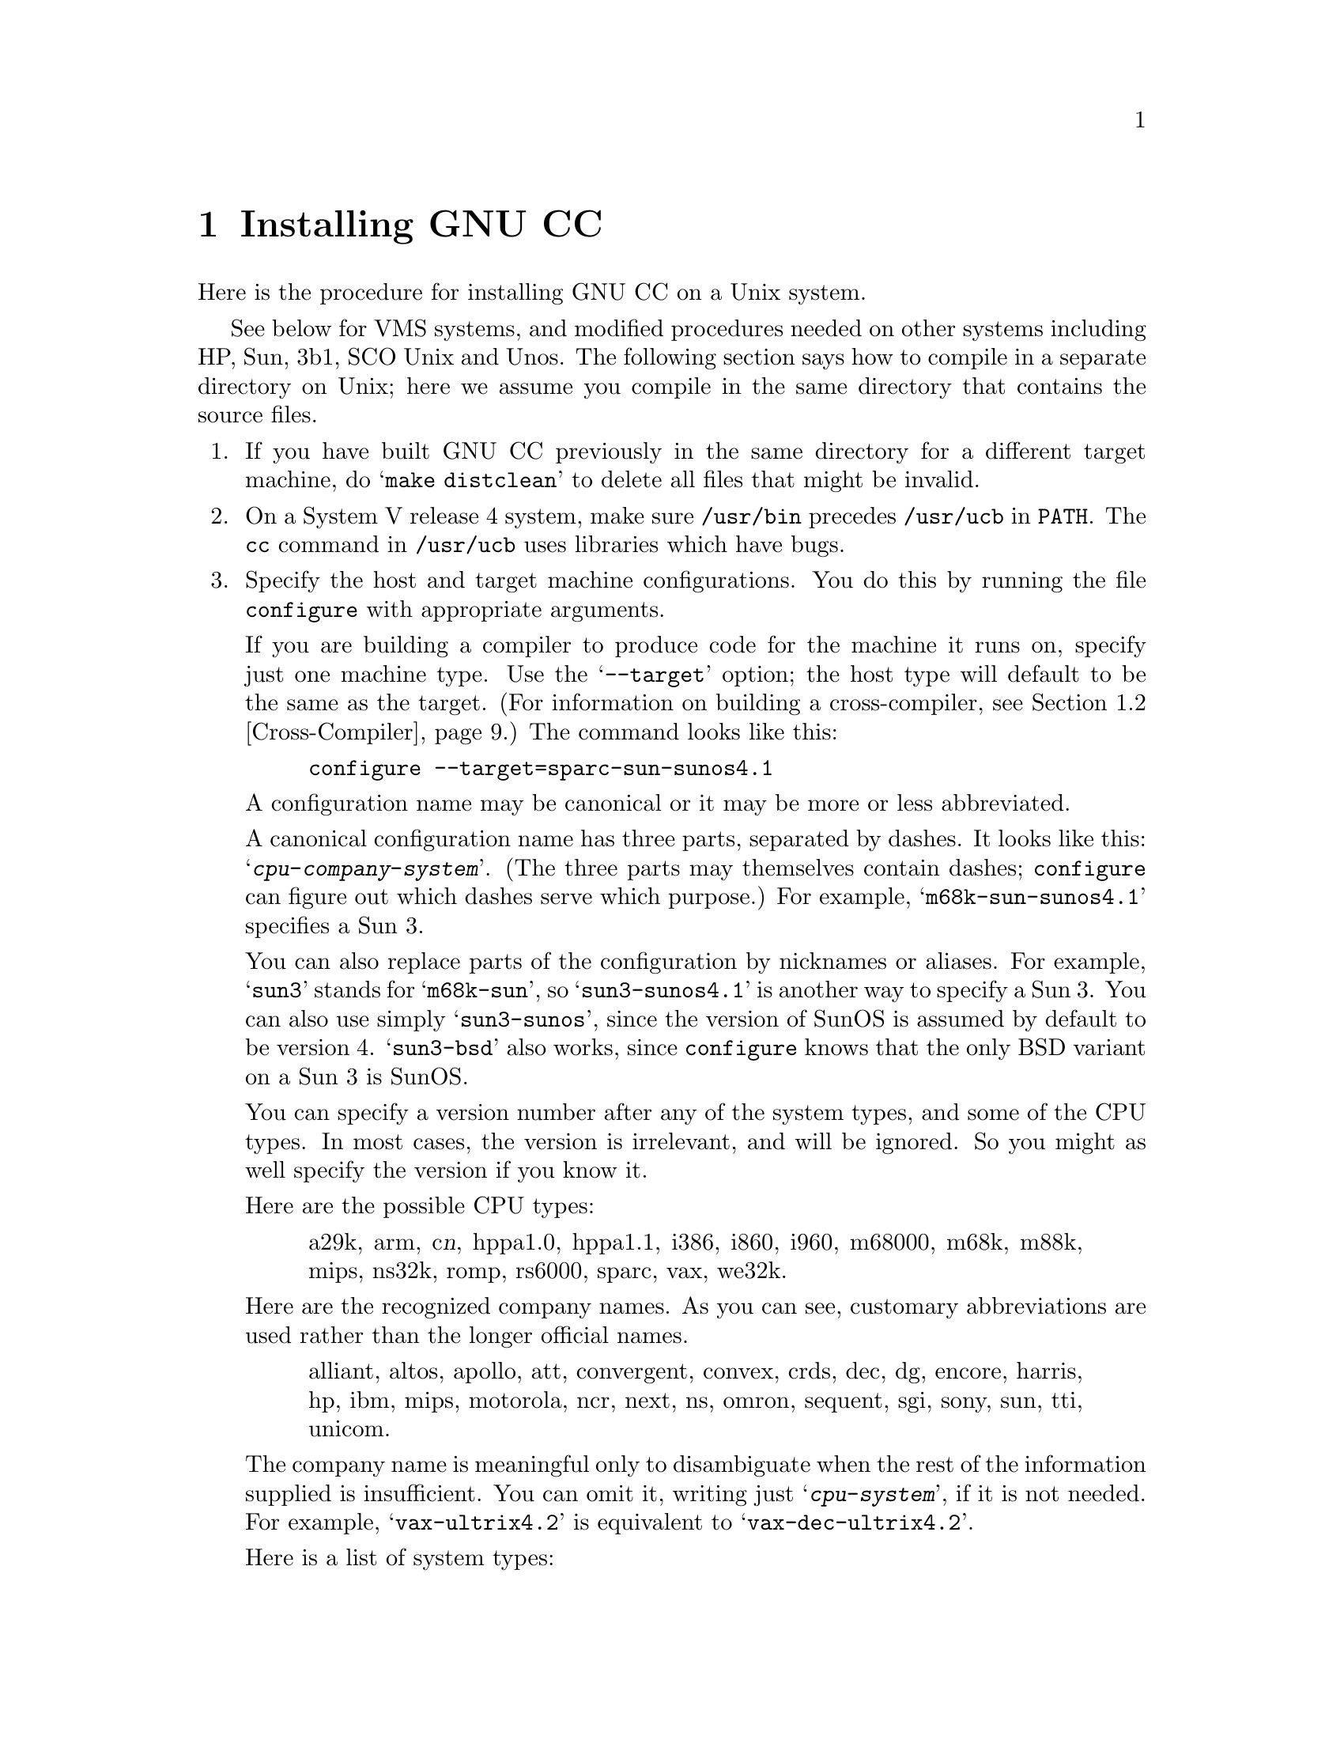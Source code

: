 @c Copyright (C) 1988, 1989, 1992 Free Software Foundation, Inc.
@c This is part of the GCC manual.
@c For copying conditions, see the file gcc.texi.

@c The text of this file appears in the file INSTALL
@c in the GCC distribution, as well as in the GCC manual.

@ifclear INSTALLONLY
@node Installation
@chapter Installing GNU CC
@end ifclear
@cindex installing GNU CC

Here is the procedure for installing GNU CC on a Unix system.

@menu
* Other Dir::     Compiling in a separate directory (not where the source is).
* Cross-Compiler::   Building and installing a cross-compiler.
* PA Install::    See below for installation on the HP Precision Architecture.
* Sun Install::   See below for installation on the Sun.
* 3b1 Install::   See below for installation on the 3b1.
* Unos Install::  See below for installation on Unos (from CRDS).
* VMS Install::   See below for installation on VMS.
@end menu
@iftex
See below for VMS systems, and modified procedures needed on other
systems including HP, Sun, 3b1, SCO Unix and Unos.  The following section
says how to compile in a separate directory on Unix; here we assume you
compile in the same directory that contains the source files.
@end iftex

@enumerate
@item
If you have built GNU CC previously in the same directory for a
different target machine, do @samp{make distclean} to delete all files
that might be invalid.

@item
On a System V release 4 system, make sure @file{/usr/bin} precedes
@file{/usr/ucb} in @code{PATH}.  The @code{cc} command in
@file{/usr/ucb} uses libraries which have bugs.

@item
Specify the host and target machine configurations.  You do this by
running the file @file{configure} with appropriate arguments.

If you are building a compiler to produce code for the machine it runs
on, specify just one machine type.  Use the @samp{--target} option; the
host type will default to be the same as the target.  (For information
on building a cross-compiler, see @ref{Cross-Compiler}.)  The command
looks like this:

@example
configure --target=sparc-sun-sunos4.1
@end example

A configuration name may be canonical or it may be more or less
abbreviated.

A canonical configuration name has three parts, separated by dashes.
It looks like this: @samp{@var{cpu}-@var{company}-@var{system}}.
(The three parts may themselves contain dashes; @file{configure}
can figure out which dashes serve which purpose.)  For example,
@samp{m68k-sun-sunos4.1} specifies a Sun 3.

You can also replace parts of the configuration by nicknames or aliases.
For example, @samp{sun3} stands for @samp{m68k-sun}, so
@samp{sun3-sunos4.1} is another way to specify a Sun 3.  You can also
use simply @samp{sun3-sunos}, since the version of SunOS is assumed by
default to be version 4.  @samp{sun3-bsd} also works, since
@file{configure} knows that the only BSD variant on a Sun 3 is SunOS.

You can specify a version number after any of the system types, and some
of the CPU types.  In most cases, the version is irrelevant, and will be
ignored.  So you might as well specify the version if you know it.

Here are the possible CPU types:

@quotation
@c gmicro, pyramid, alliant, spur and tahoe omitted since they don't work.
a29k, arm, c@var{n}, hppa1.0, hppa1.1, i386,
i860, i960, m68000, m68k, m88k, mips,
ns32k, romp, rs6000, sparc, vax, we32k.
@end quotation

Here are the recognized company names.  As you can see, customary
abbreviations are used rather than the longer official names.

@quotation
alliant, altos, apollo, att,
convergent, convex, crds, dec, dg,
encore, harris, hp, ibm, mips,
motorola, ncr, next, ns, omron,
sequent, sgi, sony, sun, tti,
unicom.
@end quotation

The company name is meaningful only to disambiguate when the rest of
the information supplied is insufficient.  You can omit it, writing
just @samp{@var{cpu}-@var{system}}, if it is not needed.  For example,
@samp{vax-ultrix4.2} is equivalent to @samp{vax-dec-ultrix4.2}.

Here is a list of system types:

@quotation
bsd, sysv, mach, minix, genix,
ultrix, vms, sco, isc,
aix, sunos, hpux, unos,
luna, dgux, newsos, osfrose, osf,
dynix, aos, ctix.
@end quotation

@noindent
You can omit the system type; then @file{configure} guesses the
operating system from the CPU and company.

You can add a version number to the system type; this may or may not
make a difference.  For example, you can write @samp{bsd4.3} or
@samp{bsd4.4} to distinguish versions of BSD.  In practice, the version
number is most needed for @samp{sysv3} and @samp{sysv4}, which are often
treated differently.

If you specify an impossible combination such as @samp{i860-dg-vms},
then you may get an error message from @file{configure}, or it may
ignore part of the information and do the best it can with the rest.
@file{configure} always prints the canonical name for the alternative
that it used.

Often a particular model of machine has a name.  Many machine names are
recognized as aliases for CPU/company combinations.  Thus, the machine
name @samp{sun3}, mentioned above, is an alias for @samp{m68k-sun}.
Sometimes we accept a company name as a machine name, when the name is
popularly used for a particular machine.  Here is a table of the known
machine names:

@quotation
3300, 3b1, 3b@var{n}, 7300, altos3068, altos,
apollo68, att-7300, balance,
convex-c@var{n}, crds, decstation-3100,
decstation, delta, encore,
fx2800, gmicro, hp7@var{nn}, hp8@var{nn},
hp9k2@var{nn}, hp9k3@var{nn}, hp9k7@var{nn},
hp9k8@var{nn}, iris4d, iris, isi68,
m3230, magnum, merlin, miniframe,
mmax, news-3600, news800, news, next,
pbd, pc532, pmax, ps2, risc-news,
rtpc, sun2, sun386i, sun386, sun3,
sun4, symmetry, tower-32, tower.
@end quotation 

@noindent
Remember that a machine name specifies both the cpu type and the company
name.

There are three additional options you can specify independently to 
describe variant hardware and software configurations.  These are
@samp{--with-gnu-as}, @samp{--with-gnu-ld}, and @samp{--nfp}.

@table @samp
@item --with-gnu-as
On certain systems, you must specify whether you want GNU CC to work
with the usual compilation tools or with the GNU compilation tools
(including GAS).  Use the @samp{--with-gnu-as} argument when you run
@file{configure}, if you want to use the GNU tools.  (Specify
@samp{--with-gnu-ld} as well, since on these systems GAS works only with
the GNU linker.)  The systems were this makes a difference are
@samp{i386-@var{anything}-sysv}, @samp{i860-@var{anything}-bsd},
@samp{m68k-hp-hpux}, @samp{m68k-sony-bsd}, @samp{m68k-altos-sysv},
@samp{m68000-hp-hpux}, and @samp{m68000-att-sysv}.  On any other system,
@samp{--with-gnu-as} has no effect.

@item --with-gnu-ld
Specify the option @samp{--with-gnu-ld} if you plan to use the GNU
linker.  This inhibits the installation of @code{collect2}, a program
which otherwise serves as a front-end for the system's linker on most
configurations.

@item --nfp
On certain systems, you must specify whether the machine has a floating
point unit.  These systems are @samp{m68k-sun-sunos@var{n}} and
@samp{m68k-isi-bsd}.  On any other system, @samp{--nfp} currently has no
effect, though perhaps there are other systems where it could usefully
make a difference.
@end table

If you want to install your own homemade configuration files, you can
use @samp{local} as the company name to access them.  If you use 
configuration @samp{@var{cpu}-local}, the entire configuration name
is used to form the configuration file names.

Thus, if you specify @samp{m68k-local}, then the files used are
@file{m68k-local.md}, @file{m68k-local.h}, @file{m68k-local.c},
@file{xm-m68k-local.h}, @file{t-m68k-local}, and @file{x-m68k-local}.

Here is a list of configurations that have special treatment or special
things you must know:

@table @samp
@ignore
@item fx80
Alliant FX/8 computer.  Note that the standard installed C compiler in
Concentrix 5.0 has a bug which prevent it from compiling GNU CC
correctly.  You can patch the compiler bug as follows:

@example
cp /bin/pcc ./pcc
adb -w ./pcc - << EOF
15f6?w 6610
EOF
@end example

Then you must use the @samp{-ip12} option when compiling GNU CC
with the patched compiler, as shown here:

@example
make CC="./pcc -ip12" CFLAGS=-w
@end example

Note also that Alliant's version of DBX does not manage to work with the
output from GNU CC.
@end ignore

@item i386-*-sco
Compilation with RCC is recommended, but it produces lots of spurious
warnings.  They do not necessarily indicate that anything is wrong.

@item i386-sequent
Go to the Berkeley universe before compiling.  In addition, you probably
need to create a file named @file{string.h} containing just one line:
@samp{#include <strings.h>}.

@item m68000-att
AT&T 3b1, a.k.a. 7300 PC.  Special procedures are needed to compile GNU
CC with this machine's standard C compiler, due to bugs in that
compiler.  @xref{3b1 Install}.  You can bootstrap it more easily with
previous versions of GNU CC if you have them.

@item m68000-hp-bsd
HP 9000 series 200 running BSD.  Note that the C compiler that comes
with this system cannot compile GNU CC; contact @code{law@@cs.utah.edu}
to get binaries of GNU CC for bootstrapping.

@item m68k-altos
Altos 3068.  You must use the GNU assembler, linker and debugger, with
COFF-encapsulation.  Also, you must fix a kernel bug.  Details in the
file @file{README.ALTOS}.

@item m68k-hp-hpux
HP 9000 series 300 or 400 running HP-UX.  HP-UX version 8.0 has a bug in
the assembler that prevents compilation of GNU CC.  To fix it, get patch
PHCO_0800 from HP.

In addition, @samp{--gas} does not currently work with this
configuration.  Changes in HP-UX have broken the library conversion tool
and the linker.

@item m68k-sun
Sun 3.  We do not provide a configuration file to use the Sun FPA by
default, because programs that establish signal handlers for floating
point traps inherently cannot work with the FPA.

@item m88k-svr3
Motorola m88k running the AT&T/Unisoft/Motorla V.3 reference port.
These systems tend to use the Green Hills C, revision 1.8.5, as the
standard C compiler.  There are apparently bugs in this compiler that
result in object files differences between stage 2 and stage 3.  If this
happens, make the stage 4 compiler and compare it to the stage 3
compiler.  If the stage 3 and stage 4 object files are identical, this
suggests a problem with the standard C compiler.  It is best, however,
to use an older version of GNU CC for bootstrapping.

@item m88k-dgux
Motorola m88k running DG/UX.  To build native or cross compilers on
DG/UX, you must first change to the 88open BCS software development
environment.  This is done by issuing this command:

@example
eval `sde-target m88kbcs`
@end example

@item mips-mips-bsd
MIPS machines running the MIPS operating system in BSD mode.  It's
possible that some old versions of the system lack the functions
@code{memcpy}, @code{memcmp}, and @code{memset}.  If your system lacks
these, you must remove or undo the definition of
@code{TARGET_MEM_FUNCTIONS} in @file{mips-bsd.h}.

@item mips-sony-sysv
Sony MIPS NEWS.  This works in NEWSOS 5.0.1, but not in 5.0.2 (which
uses ELF instead of COFF).  Support for 5.0.2 will probably be provided
soon by volunteers.

@item ns32k-encore
Encore ns32000 system.  Encore systems are supported only under BSD.

@item ns32k-*-genix
National Semiconductor ns32000 system.  Genix has bugs in @code{alloca}
and @code{malloc}; you must get the compiled versions of these from GNU
Emacs.

@item ns32k-sequent
Go to the Berkeley universe before compiling.  In addition, you probably
need to create a file named @file{string.h} containing just one line:
@samp{#include <strings.h>}.

@item ns32k-utek
UTEK ns32000 system (``merlin'').  The C compiler that comes with this
system cannot compile GNU CC; contact @samp{tektronix!reed!mason} to get
binaries of GNU CC for bootstrapping.

@item romp-*-aos
@itemx romp-*-mach
The only operating systems supported for the IBM RT PC are AOS and
MACH.  GNU CC does not support AIX running on the RT.

@item rs6000-*-aix
Read the file @file{README.RS6000} for information on how to get a fix
for a problem in the IBM assembler that prevents use of GNU CC.

@item vax-dec-ultrix
Don't try compiling with Vax C (@code{vcc}).  It produces incorrect code
in some cases (for example, when @code{alloca} is used).

Meanwhile, compiling @file{cp-parse.c} with pcc does not work because of
an internal table size limitation in that compiler.  To avoid this
problem, compile just the GNU C compiler first, and use it to recompile 
building all the languages that you want to run.

@item we32k-att-sysv
Don't use @samp{-g} when compiling GNU CC.  The system's linker seems to
be unable to handle such a large program with debugging information.
@end table

Here we spell out what files will be set up by @code{configure}.  Normally
you need not be concerned with these files.

@itemize @bullet
@item
@ifset INTERNALS
A symbolic link named @file{config.h} is made to the top-level config
file for the machine you will run the compiler on (@pxref{Config}).
This file is responsible for defining information about the host
machine.  It includes @file{tm.h}.
@end ifset
@ifclear INTERNALS
A symbolic link named @file{config.h} is made to the top-level config
file for the machine you plan to run the compiler on (@pxref{Config,,The
Configuration File, gcc.info, Using and Porting GCC}).  This file is
responsible for defining information about the host machine.  It
includes @file{tm.h}.
@end ifclear

The top-level config file is located in the subdirectory @file{config}.
Its name is always @file{xm-@var{something}.h}; usually
@file{xm-@var{machine}.h}, but there are some exceptions.

If your system does not support symbolic links, you might want to
set up @file{config.h} to contain a @samp{#include} command which
refers to the appropriate file.

@item
A symbolic link named @file{tconfig.h} is made to the top-level config
file for your target machine.  This is used for compiling certain
programs to run on that machine.

@item
A symbolic link named @file{tm.h} is made to the machine-description
macro file for your target machine.  It should be in the subdirectory
@file{config} and its name is often @file{@var{machine}.h}.

@item
A symbolic link named @file{md} will be made to the machine description
pattern file.  It should be in the @file{config} subdirectory and its
name should be @file{@var{machine}.md}; but @var{machine} is often not
the same as the name used in the @file{tm.h} file because the
@file{md} files are more general.

@item
A symbolic link named @file{aux-output.c} will be made to the output
subroutine file for your machine.  It should be in the @file{config}
subdirectory and its name should be @file{@var{machine}.c}.

@item
The command file @file{configure} also constructs @file{Makefile} by
adding some text to the template file @file{Makefile.in}.  The
additional text comes from files in the @file{config} directory, named
@file{t-@var{target}} and @file{h-@var{host}}.  If these files do not
exist, it means nothing needs to be added for a given target or host.
@end itemize

@cindex Bison parser generator
@cindex parser generator, Bison
@item
Make sure the Bison parser generator is installed.  (This is
unnecessary if the Bison output files @file{c-parse.c} and
@file{cexp.c} are more recent than @file{c-parse.y} and @file{cexp.y}
and you do not plan to change the @samp{.y} files.)

Bison versions older than Sept 8, 1988 will produce incorrect output
for @file{c-parse.c}.

@item
Build the compiler.  Just type @samp{make LANGUAGES=c} in the compiler
directory.

@samp{LANGUAGES=c} specifies that only the C compiler should be
compiled.  The makefile normally builds compilers for all the supported
languages; currently, C, C++ and Objective C.  However, C is the only
language that is sure to work when you build with other non-GNU C
compilers.  In addition, building anything but C at this stage is a
waste of time.

In general, you can specify the languages to build by typing the
argument @samp{LANGUAGES="@var{list}"}, where @var{list} is one or more
words from the list @samp{c}, @samp{c++}, and @samp{objective-c}.

Ignore any warnings you may see about ``statement not reached'' in
@file{insn-emit.c}; they are normal.  Any other compilation errors may
represent bugs in the port to your machine or operating system, and
@ifclear INSTALLONLY
should be investigated and reported (@pxref{Bugs}).
@end ifclear
@ifset INSTALLONLY
should be investigated and reported.
@end ifset

Some commercial compilers fail to compile GNU CC because they have bugs
or limitations.  For example, the Microsoft compiler is said to run out
of macro space.  Some Ultrix compilers run out of expression space; then
you need to break up the statement where the problem happens.

If you are building with a previous GNU C compiler, do not
use @samp{CC=gcc} on the make command or by editing the Makefile.
Instead, use a full pathname to specify the compiler, such as
@samp{CC=/usr/local/bin/gcc}.  This is because make might execute
the @file{gcc} in the current directory before all of the
compiler components have been built.

@item
If you are using COFF-encapsulation, you must convert @file{libgcc.a} to
a GNU-format library at this point.  See the file @file{README.ENCAP}
in the directory containing the GNU binary file utilities, for
directions.

@item
If you are building a cross-compiler, stop here.  @xref{Cross-Compiler}.

@cindex stage1
@item
Move the first-stage object files and executables into a subdirectory
with this command:

@example
make stage1
@end example

The files are moved into a subdirectory named @file{stage1}.
Once installation is complete, you may wish to delete these files
with @code{rm -r stage1}.

@item
Recompile the compiler with itself, with this command:

@example
make CC="stage1/gcc -Bstage1/" CFLAGS="-g -O"
@end example

This is called making the stage 2 compiler.

The command shown above builds compilers for all the supported
languages.  If you don't want them all, you can specify the languages to
build by typing the argument @samp{LANGUAGES="@var{list}"}.  @var{list}
should contain one or more words from the list @samp{c}, @samp{c++},
@samp{objective-c}, and @samp{proto}.  Separate the words with spaces.
@samp{proto} stands for the programs @code{protoize} and
@code{unprotoize}; they are not a separate language, but you use
@code{LANGUAGES} to enable or disable their installation.

If you are going to build the stage 3 compiler, then you might want to
build only the C language in stage 2.

Once you have built the stage 2 compiler, if you are short of disk
space, you can delete the subdirectory @file{stage1}.

On a 68000 or 68020 system lacking floating point hardware,
unless you have selected a @file{tm.h} file that expects by default
that there is no such hardware, do this instead:

@example
make CC="stage1/gcc -Bstage1/" CFLAGS="-g -O -msoft-float"
@end example

@item
If you wish to test the compiler by compiling it with itself one more
time, do this:

@example
make stage2
make CC="stage2/gcc -Bstage2/" CFLAGS="-g -O" 
@end example

@noindent
This is called making the stage 3 compiler.  Aside from the @samp{-B}
option, the options should be the same as when you made the stage 2
compiler.

The command shown above builds compilers for all the supported
languages.  If you don't want them all, you can specify the languages to
build by typing the argument @samp{LANGUAGES="@var{list}"}, as described
above.

Then compare the latest object files with the stage 2 object
files---they ought to be identical, unless they contain time stamps.
You can compare the files, disregarding the time stamps if any, like
this:

@example
make compare
@end example

This will mention any object files that differ between stage 2 and stage
3.  Any difference, no matter how innocuous, indicates that the stage 2
compiler has compiled GNU CC incorrectly, and is therefore a potentially
@ifclear INSTALLONLY
serious bug which you should investigate and report (@pxref{Bugs}).
@end ifclear
@ifset INSTALLONLY
serious bug which you should investigate and report.
@end ifset

If your system does not put time stamps in the object files, then this
is a faster way to compare them (using the Bourne shell):

@example
for file in *.o; do
cmp $file stage2/$file
done
@end example

If you have built the compiler with the @samp{-mno-mips-tfile} option on
MIPS machines, you will not be able to compare the files.

@item
Install the compiler driver, the compiler's passes and run-time support.
You can use the following command:

@example
make CC="stage2/gcc -Bstage2/" CFLAGS="-g -O" install LANGUAGES="@var{list}"
@end example

@noindent
(Use the same value for @code{CC}, @code{CFLAGS} and @code{LANGUAGES}
that you used when compiling the files that are being installed.  One
reason this is necessary is that some versions of Make have bugs and
recompile files gratuitously when you do this step.  If you use the same
variable values, those files will be recompiled properly.

This copies the files @file{cc1}, @file{cpp} and @file{libgcc.a} to files
@file{cc1}, @file{cpp} and @file{libgcc.a} in directory
@file{/usr/local/lib/gcc-lib/@var{target}/@var{version}}, which is where the
compiler driver program looks for them.  Here @var{target} is the target
machine type specified when you ran @file{configure}, and @var{version}
is the version number of GNU CC.  This naming scheme permits various
versions and/or cross-compilers to coexist.

It also copies the driver program @file{gcc} into the directory
@file{/usr/local/bin}, so that it appears in typical execution search
paths.@refill

On some systems, this command will cause recompilation of some files.
This is usually due to bugs in @code{make}.  You should either ignore
this problem, or use GNU Make.

@cindex @code{alloca} and SunOs
@strong{Warning: there is a bug in @code{alloca} in the Sun library.  To
avoid this bug, be sure to install the executables of GNU CC that were
compiled by GNU CC.  (That is, the executables from stage 2 or 3, not
stage 1.)  They use @code{alloca} as a built-in function and never the
one in the library.}

(It is usually better to install GNU CC executables from stage 2 or 3,
since they usually run faster than the ones compiled with some other
compiler.)

@item
Correct errors in the header files on your machine.

Various system header files often contain constructs which are
incompatible with ANSI C, and they will not work when you compile
programs with GNU CC.  This behavior consists of substituting for macro
argument names when they appear inside of character constants.  The most
common offender is @file{ioctl.h}.

You can overcome this problem when you compile by specifying the
@samp{-traditional} option.

Alternatively, on Sun systems and 4.3BSD at least, you can correct the
include files by running the shell script @file{fixincludes}.  This
installs modified, corrected copies of the files @file{ioctl.h},
@file{ttychars.h} and many others, in a special directory where only
GNU CC will normally look for them.  This script will work on various
systems because it chooses the files by searching all the system
headers for the problem cases that we know about.

Use the following command to do this:

@example
make install-fixincludes
@end example

@noindent
If you selected a different directory for GNU CC installation when you
installed it, by specifying the Make variable @code{prefix} or
@code{libdir}, specify it the same way in this command.

Note that some systems are starting to come with ANSI C system header
files.  On these systems, don't run @file{fixincludes}; it may not work,
and is certainly not necessary.
@end enumerate

If you cannot install the compiler's passes and run-time support in
@file{/usr/local/lib}, you can alternatively use the @samp{-B} option to
specify a prefix by which they may be found.  The compiler concatenates
the prefix with the names  @file{cpp}, @file{cc1} and @file{libgcc.a}.
Thus, you can put the files in a directory @file{/usr/foo/gcc} and
specify @samp{-B/usr/foo/gcc/} when you run GNU CC.

Also, you can specify an alternative default directory for these files
by setting the Make variable @code{libdir} when you make GNU CC.

@node Other Dir
@section Compilation in a Separate Directory
@cindex other directory, compilation in
@cindex compilation in a separate directory
@cindex separate directory, compilation in

If you wish to build the object files and executables in a directory
other than the one containing the source files, here is what you must
do differently:

@enumerate
@item
Make sure you have a version of Make that supports the @code{VPATH}
feature.  (GNU Make supports it, as do Make versions on most BSD
systems.)

@item
If you have ever run @file{configure} in the source directory, you must undo
the configuration.  Do this by running:

@example
make distclean
@end example

@item
Go to the directory in which you want to build the compiler before
running @file{configure}:

@example
mkdir gcc-sun3
cd gcc-sun3
@end example

On systems that do not support symbolic links, this directory must be
on the same file system as the source code directory.

@item
Specify where to find @file{configure} when you run it:

@example
../gcc/configure @dots{}
@end example

This also tells @code{configure} where to find the compiler sources;
@code{configure} takes the directory from the file name that was used to
invoke it.  But if you want to be sure, you can specify the source
directory with the @samp{--srcdir} option, like this:

@example
../gcc/configure --srcdir=../gcc sun3
@end example

The directory you specify with @samp{--srcdir} need not be the same
as the one that @code{configure} is found in.
@end enumerate

Now, you can run @code{make} in that directory.  You need not repeat the
configuration steps shown above, when ordinary source files change.  You
must, however, run @code{configure} again when the configuration files
change, if your system does not support symbolic links.

@node Cross-Compiler
@section Building and Installing a Cross-Compiler
@cindex cross-compiler, installation

GNU CC can function as a cross-compiler for many machines, but not all.

@itemize @bullet
@item
Cross-compilers for the Mips as target do not work because the auxiliary
programs @file{mips-tdump.c} and @file{mips-tfile.c} can't be compiled
on anything but a Mips.

@item
Cross-compilers to or from the Vax probably don't work completely
because the Vax uses an incompatible floating point format (not IEEE
format).
@end itemize

Since GNU CC generates assembler code, you probably need a
cross-assembler that GNU CC can run, in order to produce object files.
If you want to link on other than the target machine, you need a
cross-linker as well.  You also need header files and libraries suitable
for the target machine that you can install on the host machine.

To build GNU CC as a cross-compiler, you start out by running
@code{configure}.  You must specify two different configureations, the
host and the target.  Use the @samp{--host=@var{host}} option for the
host and @samp{--target=@var{target}} to specify the target type.  For
example, here is how to configure for a cross-compiler that runs on a
hypothetical Intel 386 system and produces code for an HP 68030 system
running BSD:

@example
configure --target=m68k-hp-bsd4.3 --host=i386-bozotheclone-bsd4.3
@end example

Next you should install the cross-assembler and cross-linker (and
@code{ar} and @code{ranlib}).  Put them in the directory
@file{/usr/local/@var{target}}.  The installation of GNU CC will find
them there and copy or link them to the proper place to find them when
you run the cross-compiler later.

If you want to install any additional libraries to use with the
cross-compiler, put them in the directory
@file{/usr/local/@var{target}/lib}; all files in that subdirectory will
be installed in the proper place when you install the cross-compiler.
Likewise, put the header files for the target machine in
@file{/usr/local/@var{target}/include}.

Then you can proceed just as for compiling a single-machine compiler
through the step of building stage 1.

When you are using a cross-compiler configuration, building stage 1
does not compile all of GNU CC.  This is because one part of building,
the compilation of @file{libgcc2.c}, requires use of the cross-compiler.

However, when you type @samp{make install} to install the bulk of the
cross-compiler, that will also compile @file{libgcc2.c} and install the
resulting @file{libgcc.a}.

You will find it necessary to produce a substitute for @file{libgcc1.a}.
Normally this file is compiled with the ``native compiler'' for the
target machine; compiling it with GNU CC does not work.  But compiling
it with the host machine's compiler also doesn't work---that produces a
file that would run on the host, and you need it to run on the target.

We can't give you any automatic way to produce this substitute.  For
some targets, the subroutines in @file{libgcc1.c} are not actually used.
You need not provide the ones that won't be used.  The ones that most
commonly are used are the multiplication, division and remainder
routines---many RISC machines rely on the library for this.  One way to
make them work is to define the appropriate @code{perform_@dots{}}
macros for the subroutines that you need.  If these definitions do not
use the C arithmetic operators that they are meant to implement, you
might be able to compile them with the cross-compiler you have just
built.

Do not try to build stage 2 for a cross-compiler.  It doesn't work to
rebuild GNU CC as a cross-compiler using the cross-compiler, because
that would produce a program that runs on the target machine, not on the
host.  For example, if you compile a 386-to-68030 cross-compiler with
itself, the result will not be right either for the 386 (because it was
compiled into 68030 code) or for the 68030 (because it was configured
for a 386 as the host).  If you want to compile GNU CC into 68030 code,
whether you compile it on a 68030 or with a cross-compiler on a 386, you
must specify a 68030 as the host when you configure it.

@node PA Install
@section Installing GNU CC on the HP Precision Architecture

There are two variants of this CPU, called 1.0 and 1.1, which have
different machine descriptions.  You must use the right one for your
machine.  All 7@var{nn} machines and 8@var{n}7 machines use 1.1, while
all other 8@var{nn} machines use 1.0.

The easiest way to handle this problem is to use @samp{configure
hp@var{nnn}} or @samp{configure hp@var{nnn}-hpux}, where @var{nnn} is
the model number of the machine.  Then @file{configure} will figure out
if the machine is a 1.0 or 1.1.  Use @samp{uname -a} to find out the
model number of your machine.

@samp{-g} does not work on HP-UX, since that system uses a peculiar
debugging format which GNU CC does not know about.  There is a
preliminary version available of some modified GNU tools including the
GDB debugger which do work with GNU CC for debugging.  You can get them
by anonymous ftp from @code{mancos.cs.utah.edu} in the @samp{dist}
subdirectory.  You would need to install GAS in the file

@example
/usr/local/lib/gcc-lib/@var{configuration}/@var{gccversion}/as
@end example

@noindent
where @var{configuration} is the configuration name (perhaps
@samp{hp@var{nnn}-hpux}) and @var{gccversion} is the GNU CC version
number.

If you do this, delete the line 

@example
#undef DBX_DEBUGGING_INFO
@end example

@noindent
from @file{tm.h} before you build GNU CC, to enable generation of
debugging information.

@node Sun Install
@section Installing GNU CC on the Sun
@cindex Sun installation
@cindex installing GNU CC on the Sun

Make sure the environment variable @code{FLOAT_OPTION} is not set when
you compile @file{libgcc.a}.  If this option were set to @code{f68881}
when @file{libgcc.a} is compiled, the resulting code would demand to be
linked with a special startup file and would not link properly without
special pains.

@cindex @code{alloca}, for SunOs
There is a bug in @code{alloca} in certain versions of the Sun library.
To avoid this bug, install the binaries of GNU CC that were compiled by
GNU CC.  They use @code{alloca} as a built-in function and never the one
in the library.

Some versions of the Sun compiler crash when compiling GNU CC.  The
problem is a segmentation fault in cpp.  This problem seems to be due to
the bulk of data in the environment variables.  You may be able to avoid
it by using the following command to compile GNU CC with Sun CC:

@example
make CC="TERMCAP=x OBJS=x LIBFUNCS=x STAGESTUFF=x cc"
@end example

@node 3b1 Install
@section Installing GNU CC on the 3b1
@cindex 3b1 installation
@cindex installing GNU CC on the 3b1

Installing GNU CC on the 3b1 is difficult if you do not already have
GNU CC running, due to bugs in the installed C compiler.  However,
the following procedure might work.  We are unable to test it.

@enumerate
@item
Comment out the @samp{#include "config.h"} line on line 37 of
@file{cccp.c} and do @samp{make cpp}.  This makes a preliminary version
of GNU cpp.

@item
Save the old @file{/lib/cpp} and copy the preliminary GNU cpp to that
file name.

@item
Undo your change in @file{cccp.c}, or reinstall the original version,
and do @samp{make cpp} again.

@item
Copy this final version of GNU cpp into @file{/lib/cpp}.

@findex obstack_free
@item
Replace every occurrence of @code{obstack_free} in the file
@file{tree.c} with @code{_obstack_free}.

@item
Run @code{make} to get the first-stage GNU CC.

@item
Reinstall the original version of @file{/lib/cpp}.

@item
Now you can compile GNU CC with itself and install it in the normal
fashion.
@end enumerate

@node Unos Install
@section Installing GNU CC on Unos
@cindex Unos installation
@cindex installing GNU CC on Unos

Use @samp{configure unos} for building on Unos.

The Unos assembler is named @code{casm} instead of @code{as}.  For some
strange reason linking @file{/bin/as} to @file{/bin/casm} changes the
behavior, and does not work.  So, when installing GNU CC, you should
install the following script as @file{as} in the subdirectory where
the passes of GCC are installed:

@example
#!/bin/sh
casm $*
@end example

The default Unos library is named @file{libunos.a} instead of
@file{libc.a}.  To allow GNU CC to function, either change all
references to @samp{-lc} in @file{gcc.c} to @samp{-lunos} or link
@file{/lib/libc.a} to @file{/lib/libunos.a}.

@cindex @code{alloca}, for Unos
When compiling GNU CC with the standard compiler, to overcome bugs in
the support of @code{alloca}, do not use @samp{-O} when making stage 2.
Then use the stage 2 compiler with @samp{-O} to make the stage 3
compiler.  This compiler will have the same characteristics as the usual
stage 2 compiler on other systems.  Use it to make a stage 4 compiler
and compare that with stage 3 to verify proper compilation.

(Perhaps simply defining @code{ALLOCA} in @file{x-crds} as described in
the comments there will make the above paragraph superfluous.  Please
inform us of whether this works.)

Unos uses memory segmentation instead of demand paging, so you will need
a lot of memory.  5 Mb is barely enough if no other tasks are running.
If linking @file{cc1} fails, try putting the object files into a library
and linking from that library.

@node VMS Install, , Unos Install, Installation
@section Installing GNU CC on VMS
@cindex VMS installation
@cindex installing GNU CC on VMS

The VMS version of GNU CC is distributed in a backup saveset containing
both source code and precompiled binaries.

To install the @file{gcc} command so you can use the compiler easily, in
the same manner as you use the VMS C compiler, you must install the VMS CLD
file for GNU CC as follows:

@enumerate
@item
Define the VMS logical names @samp{GNU_CC} and @samp{GNU_CC_INCLUDE}
to point to the directories where the GNU CC executables
(@file{gcc-cpp}, @file{gcc-cc1}, etc.) and the C include files are
kept.  This should be done with the commands:@refill

@smallexample
$ assign /system /translation=concealed -
  disk:[gcc.] gnu_cc
$ assign /system /translation=concealed -
  disk:[gcc.include.] gnu_cc_include
@end smallexample

@noindent
with the appropriate disk and directory names.  These commands can be
placed in your system startup file so they will be executed whenever
the machine is rebooted.  You may, if you choose, do this via the
@file{GCC_INSTALL.COM} script in the @file{[GCC]} directory.

@item
Install the @file{GCC} command with the command line:

@smallexample
$ set command /table=sys$common:[syslib]dcltables -
  /output=sys$common:[syslib]dcltables gnu_cc:[000000]gcc
$ install replace sys$common:[syslib]dcltables
@end smallexample

@item
To install the help file, do the following:

@smallexample
$ lib/help sys$library:helplib.hlb gcc.hlp
@end smallexample

@noindent
Now you can invoke the compiler with a command like @samp{gcc /verbose
file.c}, which is equivalent to the command @samp{gcc -v -c file.c} in
Unix.
@end enumerate

If you wish to use GNU C++ you must first install GNU CC, and then
perform the following steps:

@enumerate
@item
Define the VMS logical name @samp{GNU_GXX_INCLUDE} to point to the
directory where the preprocessor will search for the C++ header files.
This can be done with the command:@refill

@smallexample
$ assign /system /translation=concealed -
  disk:[gcc.gxx_include.] gnu_gxx_include
@end smallexample

@noindent
with the appropriate disk and directory name.  If you are going to be
using libg++, this is where the libg++ install procedure will install
the libg++ header files.

@item
Obtain the file @file{gcc-cc1plus.exe}, and place this in the same
directory that @file{gcc-cc1.exe} is kept.

The GNU C++ compiler can be invoked with a command like @samp{gcc /plus
/verbose file.cc}, which is equivalent to the command @samp{g++ -v -c
file.cc} in Unix.
@end enumerate

We try to put corresponding binaries and sources on the VMS distribution
tape.  But sometimes the binaries will be from an older version that the
sources, because we don't always have time to update them.  (Use the
@samp{/version} option to determine the version number of the binaries and
compare it with the source file @file{version.c} to tell whether this is
so.)  In this case, you should use the binaries you get to recompile the
sources.  If you must recompile, here is how:

@enumerate
@item
Copy the file @file{vms.h} to @file{tm.h}, @file{xm-vms.h} to
@file{config.h}, @file{vax.md} to @file{md.} and @file{vax.c}
to @file{aux-output.c}.  The files to be copied are found in the
subdirectory named @file{config}; they should be copied to the
main directory of GNU CC.  If you wish, you may use the command file
@file{config-gcc.com} to perform these steps for you.@refill

@item
Setup the logical names and command tables as defined above.  In
addition, define the VMS logical name @samp{GNU_BISON} to point at the
to the directories where the Bison executable is kept.  This should be
done with the command:@refill

@smallexample
$ assign /system /translation=concealed -
  disk:[bison.] gnu_bison
@end smallexample

You may, if you choose, use the @file{INSTALL_BISON.COM} script in the
@file{[BISON]} directory.

@item
Install the @samp{BISON} command with the command line:@refill

@smallexample
$ set command /table=sys$common:[syslib]dcltables -
  /output=sys$common:[syslib]dcltables -
  gnu_bison:[000000]bison
$ install replace sys$common:[syslib]dcltables
@end smallexample

@item
Type @samp{@@make-gcc} to recompile everything (alternatively, you may
submit the file @file{make-gcc.com} to a batch queue).  If you wish to
build the GNU C++ compiler as well as the GNU CC compiler, you must
first edit @file{make-gcc.com} and follow the instructions that appear
in the comments.@refill

@item
In order to use GCC, you need a library of functions which GCC compiled code
will call to perform certain tasks, and these functions are defined in the
file @file{libgcc2.c}.  To compile this you should use the command procedure
@file{make-l2.com}, which will generate the library @file{libgcc2.olb}.
@file{libgcc2.olb} should be built using the compiler built from
the same distribution that @file{libgcc2.c} came from, and
@file{make-gcc.com} will automatically do all of this for you.

To install the library, use the following commands:@refill

@smallexample
$ lib gnu_cc:[000000]gcclib/delete=(new,eprintf)
$ lib libgcc2/extract=*/output=libgcc2.obj
$ lib gnu_cc:[000000]gcclib libgcc2.obj
@end smallexample

The first command simply removes old modules that will be replaced with modules
from libgcc2.  If the VMS librarian complains about those modules not being
present, simply ignore the message and continue on with the next command.

Whenever you update the compiler on your system, you should also update the
library with the above procedure.

You may wish to build GCC in such a way that no files are written to the
directory where the source files reside.  An example would be the when
the source files are on a read-only disk.  In these cases, execute the
following DCL commands (substituting your actual path names):

@smallexample
$ assign dua0:[gcc.build_dir.]tran=conc, -
         dua1:[gcc.source_dir.]/tran=conc gcc_build
$ set default gcc_build:[000000]
@end smallexample

where @file{dua1:[gcc.source_dir.]} contains the source code, and
@file{dua0:[gcc.build_dir.]} is meant to contain all of the generated object
files and executables.  Once you have done this, you can proceed building GCC
as described above.  (Keep in mind that @file{gcc_build} is a rooted logical
name, and thus the device names in each element of the search list must be an
actual physical device name rather than another rooted logical name).

@strong{If you are building GNU CC with a previous version of GNU CC,
you also should check to see that you have the newest version of the
assembler}.  In particular, GNU CC version 2 treats global constant
variables slightly differently from GNU CC version 1, and GAS version
1.38.1 does not have the patches required to work with GCC version 2.
If you use GAS 1.38.1, then @code{extern const} variables will not have
the read-only bit set, and the linker will generate warning messages
about mismatched psect attributes for these variables.  These warning
messages are merely a nuisance, and can safely be ignored.

If you are compiling with a version of GNU CC older than 1.33, specify
@samp{/DEFINE=("inline=")} as an option in all the compilations.  This
requires editing all the @code{gcc} commands in @file{make-cc1.com}.
(The older versions had problems supporting @code{inline}.)  Once you
have a working 1.33 or newer GNU CC, you can change this file back.
@end enumerate

Under previous versions of GNU CC, the generated code would occasionally
give strange results when linked to the sharable @file{VAXCRTL} library.
Now this should work.

Even with this version, however, GNU CC itself should not be linked to
the sharable @file{VAXCRTL}.  The @code{qsort} routine supplied with
@file{VAXCRTL} has a bug which can cause a compiler crash.

Similarly, the preprocessor should not be linked to the sharable
@file{VAXCRTL}.  The @code{strncat} routine supplied with @file{VAXCRTL}
has a bug which can cause the preprocessor to go into an infinite loop.

If you attempt to link to the sharable @file{VAXCRTL}, the VMS linker
will strongly resist any effort to force it to use the @code{qsort} and
@code{strncat} routines from @file{gcclib}.  Until the bugs in
@file{VAXCRTL} have been fixed, linking any of the compiler components
to the sharable VAXCRTL is not recommended.  (These routines can be
bypassed by placing duplicate copies of @code{qsort} and @code{strncat}
in @file{gcclib} under different names, and patching the compiler
sources to use these routines).  Both of the bugs in @file{VAXCRTL} are
still present in VMS version 5.4-1, which is the most recent version as
of this writing.

The executables that are generated by @file{make-cc1.com} and
@file{make-cccp.com} use the nonshared version of @file{VAXCRTL} (and
thus use the @code{qsort} and @code{strncat} routines from
@file{gcclib.olb}).

